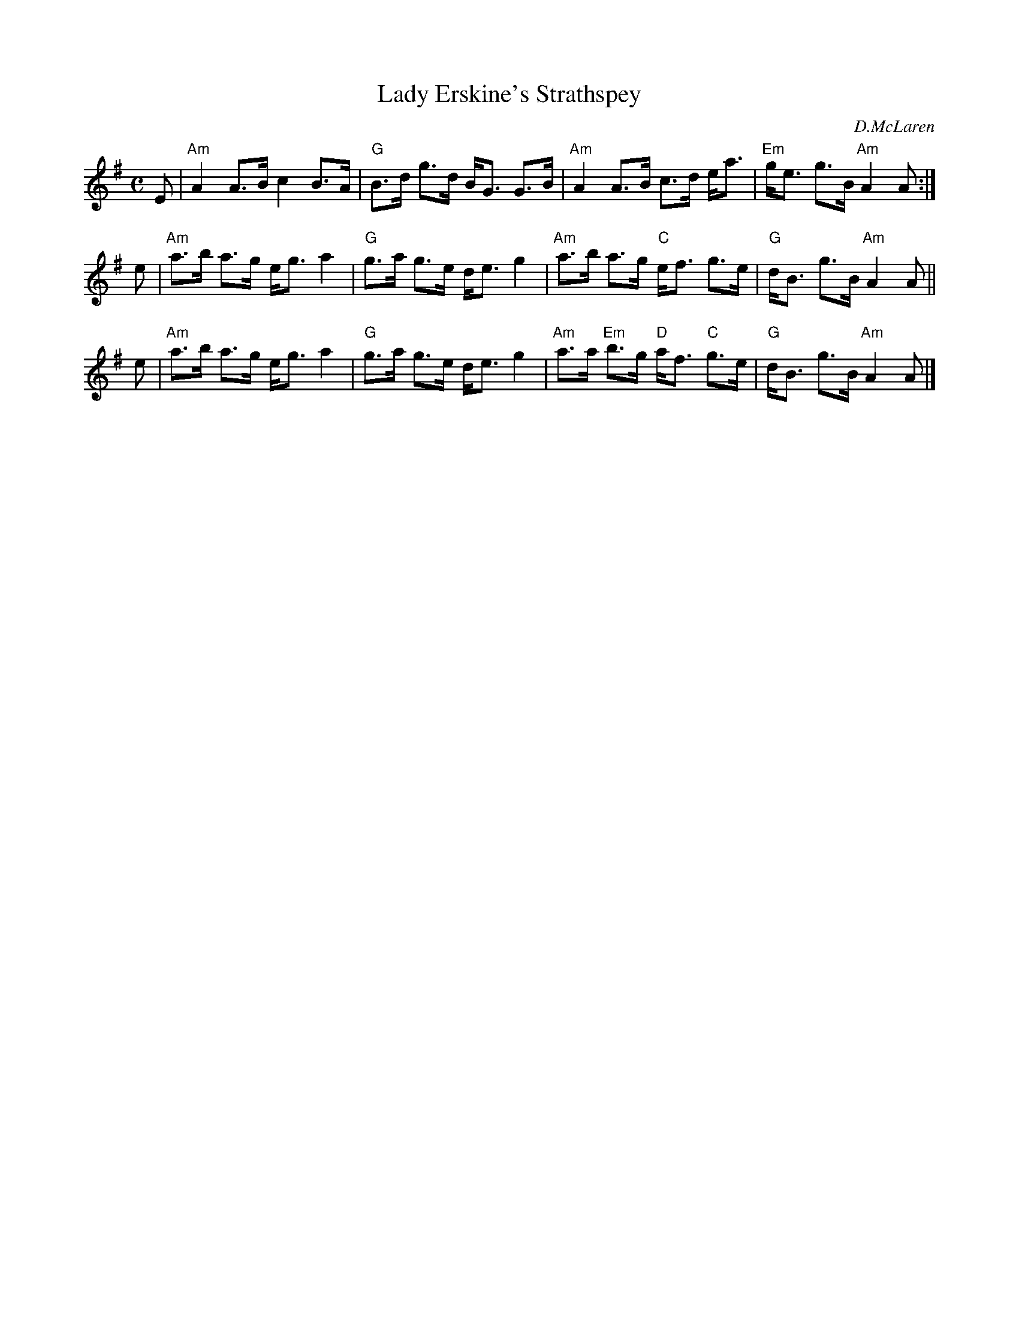 X: 1
T: Lady Erskine's Strathspey
C: D.McLaren
R: strathspey
N: originally a reel
Z: 2006 converted by John Chambers <jc:trillian.mit.edu>
M: C
L: 1/8
K: Ador
E | "Am"A2  A>B c2 B>A | "G"B>d g>d B<G G>B | "Am"A2  A>B c>d e<a | "Em"g<e g>B "Am"A2 A :|
e | "Am"a>b a>g e<g a2 | "G"g>a g>e d<e g2  | "Am"a>b a>g "C"e<f g>e |  "G"d<B g>B "Am"A2 A ||
e | "Am"a>b a>g e<g a2 | "G"g>a g>e d<e g2  | "Am"a>a "Em"b>g "D"a<f "C"g>e |  "G"d<B g>B "Am"A2 A |]
